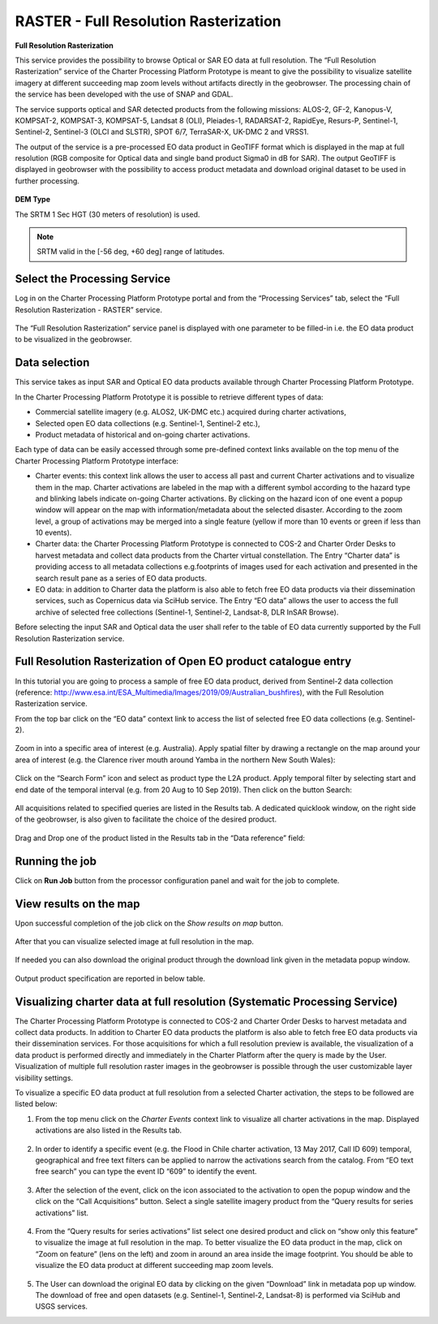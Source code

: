RASTER - Full Resolution Rasterization
~~~~~~~~~~~~~~~~~~~~~~~~~~~~~~~~~~~~~~~

.. image:: assets/tuto_rss_full_resolution_rasterization_icon.png
        
**Full Resolution Rasterization**

This service provides the possibility to browse Optical or SAR EO data at full resolution. The “Full Resolution Rasterization” service of the Charter Processing Platform Prototype is meant to give the possibility to visualize satellite imagery at different succeeding map zoom levels without artifacts directly in the geobrowser. The processing chain of the service has been developed with the use of SNAP and GDAL.

The service supports optical and SAR detected products from the following missions:      ALOS-2, GF-2, Kanopus-V, KOMPSAT-2, KOMPSAT-3, KOMPSAT-5, Landsat 8 (OLI), Pleiades-1, RADARSAT-2, RapidEye, Resurs-P, Sentinel-1, Sentinel-2, Sentinel-3 (OLCI and SLSTR), SPOT 6/7, TerraSAR-X, UK-DMC 2 and VRSS1.

The output of the service is a pre-processed EO data product in GeoTIFF format which is displayed in the map at full resolution (RGB composite for Optical data and single band product Sigma0 in dB for SAR). The output GeoTIFF is displayed in geobrowser with the possibility to access product metadata and download original dataset to be used in further processing.


.. figure:: assets/tuto_rss_full_resolution_rasterization_output_table.png
    :figclass: align-center
        :width: 750px
        :align: center

**DEM Type**

The SRTM 1 Sec HGT (30 meters of resolution) is used.

.. NOTE:: SRTM valid in the [-56 deg, +60 deg] range of latitudes.


Select the Processing Service
-----------------------------

Log in on the Charter Processing Platform Prototype portal and from the “Processing Services” tab, select the “Full Resolution Rasterization - RASTER” service.

.. figure:: assets/tuto_rss_full_resolution_rasterization_1.png
	:figclass: align-center
        :width: 750px
        :align: center

The “Full Resolution Rasterization” service panel is displayed with one parameter to be filled-in i.e. the EO data product to be visualized in the geobrowser.

.. figure:: assets/tuto_rss_full_resolution_rasterization_2.png
	:figclass: align-center
        :width: 750px
        :align: center

		
Data selection
--------------

This service takes as input SAR and Optical EO data products available through Charter Processing Platform Prototype.

In the Charter Processing Platform Prototype it is possible to retrieve different types of data:

* Commercial satellite imagery (e.g. ALOS2, UK-DMC etc.) acquired during charter activations,
* Selected open EO data collections (e.g. Sentinel-1, Sentinel-2 etc.),
* Product metadata of historical and on-going charter activations.

Each type of data can be easily accessed through some pre-defined context links available on the top menu of the Charter Processing Platform Prototype interface:

* Charter events: this context link allows the user to access all past and current Charter activations and to visualize them in the map. Charter activations are labeled in the map with a different symbol according to the hazard type and blinking labels indicate on-going Charter activations. By clicking on the hazard icon of one event a popup window will appear on the map with information/metadata about the selected disaster. According to the zoom level, a group of activations may be merged into a single feature (yellow if more than 10 events or green if less than 10 events). 
* Charter data: the Charter Processing Platform Prototype is connected to COS-2 and Charter Order Desks to harvest metadata and collect data products from the Charter virtual constellation. The Entry “Charter data” is providing access to all metadata collections e.g.footprints of images used for each activation and presented in the search result pane as a series of EO data products.
* EO data: in addition to Charter data the platform is also able to fetch free EO data products via their dissemination services, such as Copernicus data via SciHub service. The Entry “EO data” allows the user to access the full archive of selected free collections (Sentinel-1, Sentinel-2, Landsat-8, DLR InSAR Browse).

Before selecting the input SAR and Optical data the user shall refer to the table of EO data currently supported by the Full Resolution Rasterization service.

.. figure:: assets/tuto_rss_full_resolution_rasterization_3.png
	:figclass: align-center
        :width: 750px
        :align: center

		
Full Resolution Rasterization of Open EO product catalogue entry
----------------------------------------------------------------

In this tutorial you are going to process a sample of free EO data product, derived from Sentinel-2 data collection (reference: http://www.esa.int/ESA_Multimedia/Images/2019/09/Australian_bushfires), with the Full Resolution Rasterization service.

From the top bar click on the “EO data” context link to access the list of selected free EO data collections (e.g. Sentinel-2).

.. figure:: assets/tuto_rss_full_resolution_rasterization_4.png
	:figclass: align-center
        :width: 750px
        :align: center	
		
Zoom in into a specific area of interest (e.g. Australia). Apply spatial filter by drawing a rectangle on the map around your area of interest (e.g. the Clarence river mouth around Yamba in the northern New South Wales):

.. figure:: assets/tuto_rss_full_resolution_rasterization_5.png
	:figclass: align-center
        :width: 750px
        :align: center
		
Click on the “Search Form” icon and select as product type the L2A product. Apply temporal filter by selecting start and end date of the temporal interval (e.g. from 20 Aug to 10 Sep 2019). Then click on the button Search:

.. figure:: assets/tuto_rss_full_resolution_rasterization_6.png
	:figclass: align-center
        :width: 750px
        :align: center
		
All acquisitions related to specified queries are listed in the Results tab. A dedicated quicklook window, on the right side of the geobrowser, is also given to facilitate the choice of the desired product.

.. figure:: assets/tuto_rss_full_resolution_rasterization_7.png
	:figclass: align-center
        :width: 750px
        :align: center

Drag and Drop one of the product listed in the Results tab in the “Data reference” field:

.. figure:: assets/tuto_rss_full_resolution_rasterization_8.png
	:figclass: align-center
        :width: 750px
        :align: center
		

Running the job
---------------

Click on **Run Job** button from the processor configuration panel and wait for the job to complete.

.. figure:: assets/tuto_rss_full_resolution_rasterization_9.png
	:figclass: align-center
        :width: 750px
        :align: center
		
		
View results on the map
-----------------------

Upon successful completion of the job click on the *Show results on map* button.

.. figure:: assets/tuto_rss_full_resolution_rasterization_10.png
	:figclass: align-center
        :width: 750px
        :align: center

After that you can visualize selected image at full resolution in the map.

.. figure:: assets/tuto_rss_full_resolution_rasterization_11.png
	:figclass: align-center
        :width: 750px
        :align: center

If needed you can also download the original product through the download link given in the metadata popup window.

.. figure:: assets/tuto_rss_full_resolution_rasterization_12.png
	:figclass: align-center
        :width: 750px
        :align: center

Output product specification are reported in below table.

.. figure:: assets/tuto_rss_full_resolution_rasterization_13.png
	:figclass: align-center
        :width: 750px
        :align: center

	
Visualizing charter data at full resolution (Systematic Processing Service)
---------------------------------------------------------------------------

The Charter Processing Platform Prototype is connected to COS-2 and Charter Order Desks to harvest metadata and collect data products. 
In addition to Charter EO data products the platform is also able to fetch free EO data products via their dissemination services. 
For those acquisitions for which a full resolution preview is available, the visualization of a data product is performed directly and immediately in the Charter Platform after the query is made by the User. 
Visualization of multiple full resolution raster images in the geobrowser is possible through the user customizable layer visibility settings.
	
To visualize a specific EO data product at full resolution from a selected Charter activation, the steps to be followed are listed below:

1)	From the top menu click on the *Charter Events* context link to visualize all charter activations in the map. Displayed activations are also listed in the Results tab.

.. figure:: assets/tuto_rss_full_resolution_rasterization_14.png
	:figclass: align-center
        :width: 750px
        :align: center

2)	In order to identify a specific event (e.g. the Flood in Chile charter activation, 13 May 2017, Call ID 609) temporal, geographical and free text filters can be applied to narrow the activations search from the catalog. From “EO text free search” you can type the event ID “609” to identify the event.

.. figure:: assets/tuto_rss_full_resolution_rasterization_15.png
	:figclass: align-center
        :width: 750px
        :align: center

3)	After the selection of the event, click on the icon associated to the activation to open the popup window and the click on the “Call Acquisitions” button. Select a single satellite imagery product from the “Query results for series activations” list.

.. figure:: assets/tuto_rss_full_resolution_rasterization_16.png
	:figclass: align-center
        :width: 750px
        :align: center
		
4)	From the “Query results for series activations” list select one desired product and click on “show only this feature” to visualize the image at full resolution in the map. To better visualize the EO data product in the map, click on “Zoom on feature” (lens on the left) and zoom in around an area inside the image footprint. You should be able to visualize the EO data product at different succeeding map zoom levels.

.. figure:: assets/tuto_rss_full_resolution_rasterization_17.png
	:figclass: align-center
        :width: 750px
        :align: center

5)	The User can download the original EO data by clicking on the given “Download” link in metadata pop up window. The download of free and open datasets (e.g. Sentinel-1, Sentinel-2, Landsat-8) is performed via SciHub and USGS services.

